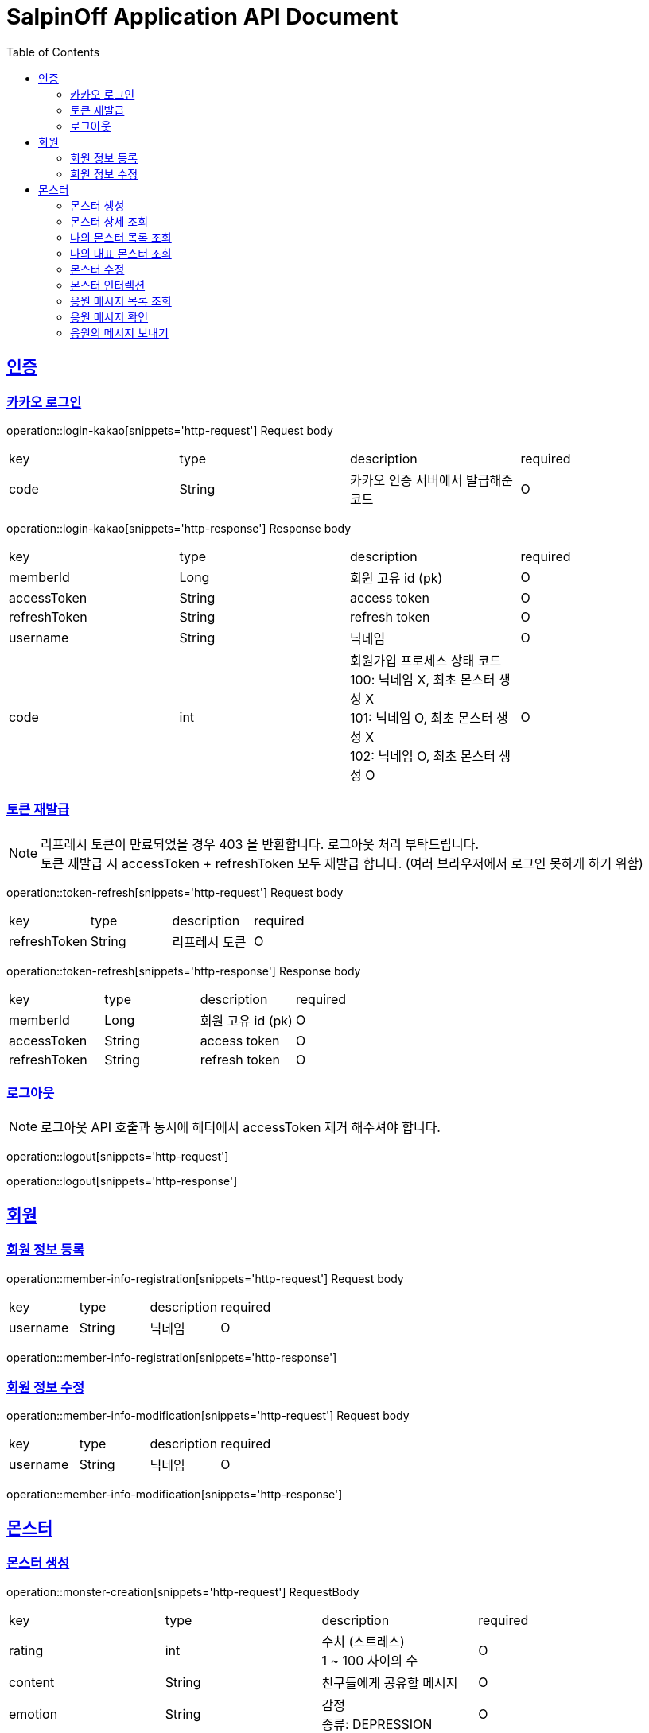 = SalpinOff Application API Document
:doctype: book
:icons: font
:source-highlighter: highlightjs
:toc: left
:toclevels: 2
:sectlinks:

[[auth]]
== 인증

=== 카카오 로그인

operation::login-kakao[snippets='http-request']
Request body
|===
| key | type | description | required
| code | String | 카카오 인증 서버에서 발급해준 코드 | O
|===

operation::login-kakao[snippets='http-response']
Response body
|===
| key | type | description | required
| memberId | Long | 회원 고유 id (pk) | O
| accessToken | String | access token | O
| refreshToken | String | refresh token | O
| username | String | 닉네임 | O
| code | int | 회원가입 프로세스 상태 코드 +
100: 닉네임 X, 최초 몬스터 생성 X +
101: 닉네임 O, 최초 몬스터 생성 X +
102: 닉네임 O, 최초 몬스터 생성 O | O
|===

=== 토큰 재발급

NOTE: 리프레시 토큰이 만료되었을 경우 403 을 반환합니다. 로그아웃 처리 부탁드립니다. +
토큰 재발급 시 accessToken + refreshToken 모두 재발급 합니다. (여러 브라우저에서 로그인 못하게 하기 위함)

operation::token-refresh[snippets='http-request']
Request body
|===
| key | type | description | required
| refreshToken | String | 리프레시 토큰 | O
|===

operation::token-refresh[snippets='http-response']
Response body
|===
| key | type | description | required
| memberId | Long | 회원 고유 id (pk) | O
| accessToken | String | access token | O
| refreshToken | String | refresh token | O
|===

=== 로그아웃

NOTE: 로그아웃 API 호출과 동시에 헤더에서 accessToken 제거 해주셔야 합니다.

operation::logout[snippets='http-request']

operation::logout[snippets='http-response']

[[member]]
== 회원

=== 회원 정보 등록

operation::member-info-registration[snippets='http-request']
Request body
|===
| key | type | description | required
| username | String | 닉네임 | O
|===

operation::member-info-registration[snippets='http-response']

=== 회원 정보 수정

operation::member-info-modification[snippets='http-request']
Request body
|===
| key | type | description | required
| username | String | 닉네임 | O
|===

operation::member-info-modification[snippets='http-response']

[[monster]]
== 몬스터

=== 몬스터 생성

operation::monster-creation[snippets='http-request']
RequestBody
|===
| key | type | description | required
| rating | int | 수치 (스트레스) +
1 ~ 100 사이의 수 | O
| content | String | 친구들에게 공유할 메시지 | O
| emotion | String | 감정 +
종류: DEPRESSION | O
| monsterName | String | 몬스터 이름 | O
| monsterDecorations | List<MonsterDecoration> | 몬스터 꾸밈 재료 목록 +
없으면 빈 배열 | O
|===

MonsterDecoration
|===
| key | type | description | required
| decorationValue | String | 꾸밈 재료 값 +
별도의 검증 없이 값이 저장됩니다. 프론트에서 상수를 만들어서 저장해주세요.| O
| decorationType | String | 꾸밈 재료 타입 +
정해진 타입만 가능합니다. +
BACKGROUND_COLOR: 배경색 | O
|===

operation::monster-creation[snippets='http-response']

=== 몬스터 상세 조회

NOTE: 메인 유저, 서브 유저 모두 사용 가능합니다.

operation::monster-details-read[snippets='http-request']
Path Params
|===
| key | type | description | required
| monsterId | Long | 몬스터 고유 id (pk) | O
|===

operation::monster-details-read[snippets='http-response']
|===
| key | type | description | required
| monsterId | Long | 몬스터 고유 id (pk) | O
| interactionCount | int | 인터렉션 수 | O
| currentInteractionCount | int | 현재 인터렉션 수 | O
| content | String | 친구들에게 공유할 메시지 | O
| emotion | String | 감정 +
종류: DEPRESSION | O
| monsterName | String | 몬스터 이름 | O
| monsterDecorations | List<MonsterDecoration> | 몬스터 꾸밈 재료 목록 | O
|===

MonsterDecoration
|===
| key | type | description | required
| decorationId | Long | 꾸밈 id (pk) | O
| decorationValue | String | 꾸밈 재료 값 +
별도의 검증 없이 값이 저장됩니다. 프론트에서 상수를 만들어서 저장해주세요.| O
| decorationType | String | 꾸밈 재료 타입 +
정해진 타입만 가능합니다. +
BACKGROUND_COLOR: 배경색 | O
|===

=== 나의 몬스터 목록 조회
operation::monster-my-read[snippets='http-request']
RequestParams
|===
| key | type | description | required
| page | int | 페이지 +
시작 페이지: 1 +
기본 값: 1 | O
| size | int | 한 페이지에 출력되는 컨텐츠 개수 +
기본 값: 10 | O
|===

operation::monster-my-read[snippets='http-response']
Response body
|===
| key | type | description | required
| content | List<MonsterDto> | 컨텐츠 | O
| size | int | 한 페이지에 출력되는 컨텐츠 개수 | O
| page | int | 페이지 | O
| totalElements | int | 총 컨텐츠 개수 | O
|===

MonsterDto
|===
| key | type | description | required
| monsterId | Long | 몬스터 고유 id (pk) | O
| interactionCount | int | 인터렉션 수 | O
| currentInteractionCount | int | 현재 인터렉션 수 | O
| content | String | 친구들에게 공유할 메시지 | O
| emotion | String | 감정 +
종류: DEPRESSION | O
| monsterName | String | 몬스터 이름 | O
| monsterDecorations | List<MonsterDecoration> | 몬스터 꾸밈 재료 목록 | O
|===

MonsterDecoration
|===
| key | type | description | required
| decorationId | Long | 꾸밈 id (pk) | O
| decorationValue | String | 꾸밈 재료 값 +
별도의 검증 없이 값이 저장됩니다. 프론트에서 상수를 만들어서 저장해주세요.| O
| decorationType | String | 꾸밈 재료 타입 +
정해진 타입만 가능합니다. +
BACKGROUND_COLOR: 배경색 | O
|===

=== 나의 대표 몬스터 조회

operation::monster-my-rep-read[snippets='http-request']

operation::monster-my-rep-read[snippets='http-response']
|===
| key | type | description | required
| monsterId | Long | 몬스터 고유 id (pk) | O
| interactionCount | int | 인터렉션 수 | O
| currentInteractionCount | int | 현재 인터렉션 수 | O
| content | String | 친구들에게 공유할 메시지 | O
| emotion | String | 감정 +
종류: DEPRESSION | O
| monsterName | String | 몬스터 이름 | O
| monsterDecorations | List<MonsterDecoration> | 몬스터 꾸밈 재료 목록 | O
|===

MonsterDecoration
|===
| key | type | description | required
| decorationId | Long | 꾸밈 id (pk) | O
| decorationValue | String | 꾸밈 재료 값 +
별도의 검증 없이 값이 저장됩니다. 프론트에서 상수를 만들어서 저장해주세요.| O
| decorationType | String | 꾸밈 재료 타입 +
정해진 타입만 가능합니다. +
BACKGROUND_COLOR: 배경색 | O
|===

=== 몬스터 수정
operation::monster-modification[snippets='http-request']
Path Params
|===
| key | type | description | required
| monsterId | Long | 몬스터 고유 id (pk) | O
|===

RequestBody
|===
| key | type | description | required
| content | String | 친구들에게 공유할 메시지 | O
|===

operation::monster-modification[snippets='http-response']

=== 몬스터 인터렉션

operation::monster-interaction[snippets='http-request']
Path Params
|===
| key | type | description | required
| monsterId | Long | 몬스터 고유 id (pk) | O
|===
RequestBody
|===
| key | type | description | required
| interactionCount | int | 인터렉션 수 | O
|===

operation::monster-interaction[snippets='http-response']
ResponseBody
|===
| key | type | description | required
| monsterId | Long | 몬스터 고유 id (pk) | O
| currentInteractionCount | int | 현재 인터렉션 수 | O
|===

=== 응원 메시지 목록 조회

operation::monster-messages-read[snippets='http-request']
PathParams
|===
| key | type | description | required
| monsterId | Long | 몬스터 고유 id (pk) | O
|===
RequestParams
|===
| key | type | description | required
| page | int | 페이지 +
시작 페이지: 1 +
기본 값: 1 | O
| size | int | 한 페이지에 출력되는 컨텐츠 개수 +
기본 값: 10 | O
|===

operation::monster-messages-read[snippets='http-response']
Response body
|===
| key | type | description | required
| content | List<MessageDto> | 컨텐츠 | O
| size | int | 한 페이지에 출력되는 컨텐츠 개수 | O
| page | int | 페이지 | O
| totalElements | int | 총 컨텐츠 개수 | O
|===

MessageDto
|===
| key | type | description | required
| messageId | Long | 응원 메시지 고유 id (pk) | O
| sender | String | 보낸 사람 이름 | O
| content | String | 내용 | O
| checked | Boolean | 확인 여부 | O
|===

=== 응원 메시지 확인

operation::monster-messages-check[snippets='http-request']
Path Params
|===
| key | type | description | required
| monsterId | Long | 몬스터 고유 id (pk) | O
| messageId | Long | 응원 메시지 고유 id (pk) | O
|===

operation::monster-messages-check[snippets='http-response']

=== 응원의 메시지 보내기

operation::encouragement-message-send[snippets='http-request']
Path Params
|===
| key | type | description | required
| monsterId | Long | 몬스터 고유 id (pk) | O
|===
RequestBody
|===
| key | type | description | required
| sender | String | 보낸 사람 이름 | O
| content | String | 내용 | O
|===

operation::encouragement-message-send[snippets='http-response']